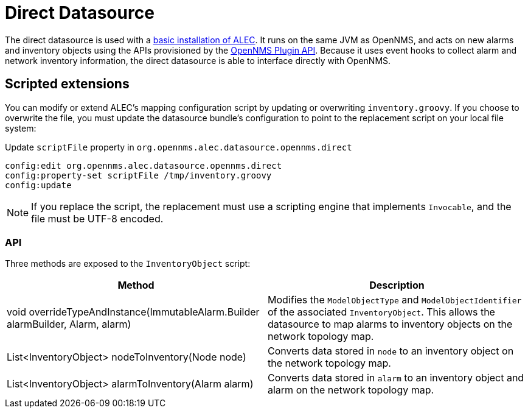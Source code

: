 
= Direct Datasource

The direct datasource is used with a xref:install:basic_install.adoc[basic installation of ALEC].
It runs on the same JVM as OpenNMS, and acts on new alarms and inventory objects using the APIs provisioned by the https://docs.opennms.com/horizon/latest/development/oia/introduction.html[OpenNMS Plugin API].
Because it uses event hooks to collect alarm and network inventory information, the direct datasource is able to interface directly with OpenNMS.

== Scripted extensions

You can modify or extend ALEC's mapping configuration script by updating or overwriting `inventory.groovy`.
If you choose to overwrite the file, you must update the datasource bundle's configuration to point to the replacement script on your local file system:

.Update `scriptFile` property in `org.opennms.alec.datasource.opennms.direct`
[source]
----
config:edit org.opennms.alec.datasource.opennms.direct
config:property-set scriptFile /tmp/inventory.groovy
config:update
----

NOTE: If you replace the script, the replacement must use a scripting engine that implements `Invocable`, and the file must be UTF-8 encoded.

=== API

Three methods are exposed to the `InventoryObject` script:

[options="header", cols="2,2"]
|===
| Method
| Description

| void overrideTypeAndInstance(ImmutableAlarm.Builder alarmBuilder, Alarm, alarm)
| Modifies the `ModelObjectType` and `ModelObjectIdentifier` of the associated `InventoryObject`.
This allows the datasource to map alarms to inventory objects on the network topology map.

| List<InventoryObject> nodeToInventory(Node node)
| Converts data stored in `node` to an inventory object on the network topology map.

| List<InventoryObject> alarmToInventory(Alarm alarm)
| Converts data stored in `alarm` to an inventory object and alarm on the network topology map.
|===

